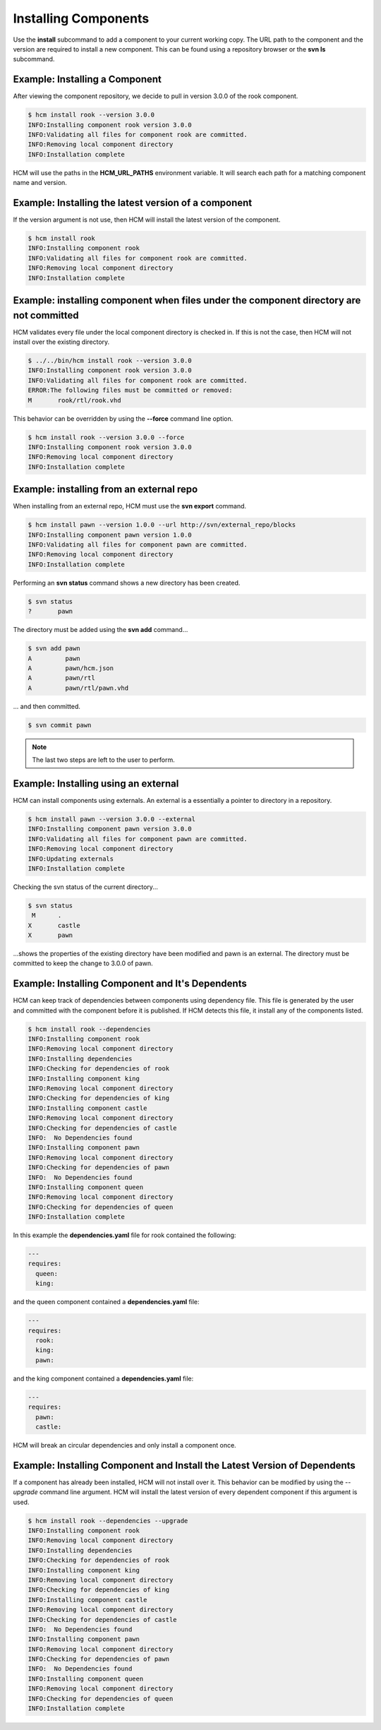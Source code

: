 Installing Components
=====================

Use the **install** subcommand to add a component to your current working copy.
The URL path to the component and the version are required to install a new component.
This can be found using a repository browser or the **svn ls** subcommand.

Example:  Installing a Component
--------------------------------

After viewing the component repository, we decide to pull in version 3.0.0 of the rook component.

.. code-block:: bash

   $ hcm install rook --version 3.0.0
   INFO:Installing component rook version 3.0.0
   INFO:Validating all files for component rook are committed.
   INFO:Removing local component directory
   INFO:Installation complete

HCM will use the paths in the **HCM_URL_PATHS** environment variable.
It will search each path for a matching component name and version.

Example:  Installing the latest version of a component
------------------------------------------------------

If the version argument is not use, then HCM will install the latest version of the component.

.. code-block:: bash

   $ hcm install rook
   INFO:Installing component rook
   INFO:Validating all files for component rook are committed.
   INFO:Removing local component directory
   INFO:Installation complete

Example:  installing component when files under the component directory are not committed
-----------------------------------------------------------------------------------------

HCM validates every file under the local component directory is checked in.
If this is not the case, then HCM will not install over the existing directory.

.. code-block:: bash

   $ ../../bin/hcm install rook --version 3.0.0
   INFO:Installing component rook version 3.0.0
   INFO:Validating all files for component rook are committed.
   ERROR:The following files must be committed or removed:
   M       rook/rtl/rook.vhd

This behavior can be overridden by using the **--force** command line option.

.. code-block:: bash

   $ hcm install rook --version 3.0.0 --force
   INFO:Installing component rook version 3.0.0
   INFO:Removing local component directory
   INFO:Installation complete

Example:  installing from an external repo
------------------------------------------

When installing from an external repo, HCM must use the **svn export** command.

.. code-block:: bash

   $ hcm install pawn --version 1.0.0 --url http://svn/external_repo/blocks
   INFO:Installing component pawn version 1.0.0
   INFO:Validating all files for component pawn are committed.
   INFO:Removing local component directory
   INFO:Installation complete

Performing an **svn status** command shows a new directory has been created.

.. code-block:: bash

   $ svn status
   ?       pawn

The directory must be added using the **svn add** command...

.. code-block:: bash

   $ svn add pawn
   A         pawn
   A         pawn/hcm.json
   A         pawn/rtl
   A         pawn/rtl/pawn.vhd

... and then committed.

.. code-block:: bash

   $ svn commit pawn

.. NOTE:: The last two steps are left to the user to perform.

Example: Installing using an external
-------------------------------------

HCM can install components using externals.
An external is a essentially a pointer to directory in a repository.

.. code-block:: bash

   $ hcm install pawn --version 3.0.0 --external
   INFO:Installing component pawn version 3.0.0
   INFO:Validating all files for component pawn are committed.
   INFO:Removing local component directory
   INFO:Updating externals
   INFO:Installation complete

Checking the svn status of the current directory...

.. code-block:: bash

   $ svn status
    M      .
   X       castle
   X       pawn

...shows the properties of the existing directory have been modified and pawn is an external.
The directory must be committed to keep the change to 3.0.0 of pawn.

Example: Installing Component and It's Dependents
-------------------------------------------------

HCM can keep track of dependencies between components using dependency file.
This file is generated by the user and committed with the component before it is published.
If HCM detects this file, it install any of the components listed.

.. code-block:: bash

   $ hcm install rook --dependencies
   INFO:Installing component rook
   INFO:Removing local component directory
   INFO:Installing dependencies
   INFO:Checking for dependencies of rook
   INFO:Installing component king
   INFO:Removing local component directory
   INFO:Checking for dependencies of king
   INFO:Installing component castle
   INFO:Removing local component directory
   INFO:Checking for dependencies of castle
   INFO:  No Dependencies found
   INFO:Installing component pawn
   INFO:Removing local component directory
   INFO:Checking for dependencies of pawn
   INFO:  No Dependencies found
   INFO:Installing component queen
   INFO:Removing local component directory
   INFO:Checking for dependencies of queen
   INFO:Installation complete

In this example the **dependencies.yaml** file for rook contained the following:

.. code-block:: yaml

   ---
   requires:
     queen:
     king:

and the queen component contained a **dependencies.yaml** file:

.. code-block:: yaml

   ---
   requires:
     rook:
     king:
     pawn:

and the king component contained a **dependencies.yaml** file:

.. code-block:: yaml

   ---
   requires:
     pawn:
     castle:

HCM will break an circular dependencies and only install a component once.

Example: Installing Component and Install the Latest Version of Dependents
--------------------------------------------------------------------------

If a component has already been installed, HCM will not install over it.
This behavior can be modified by using the *--upgrade* command line argument.
HCM will install the latest version of every dependent component if this argument is used.

.. code-block:: bash

   $ hcm install rook --dependencies --upgrade
   INFO:Installing component rook
   INFO:Removing local component directory
   INFO:Installing dependencies
   INFO:Checking for dependencies of rook
   INFO:Installing component king
   INFO:Removing local component directory
   INFO:Checking for dependencies of king
   INFO:Installing component castle
   INFO:Removing local component directory
   INFO:Checking for dependencies of castle
   INFO:  No Dependencies found
   INFO:Installing component pawn
   INFO:Removing local component directory
   INFO:Checking for dependencies of pawn
   INFO:  No Dependencies found
   INFO:Installing component queen
   INFO:Removing local component directory
   INFO:Checking for dependencies of queen
   INFO:Installation complete

